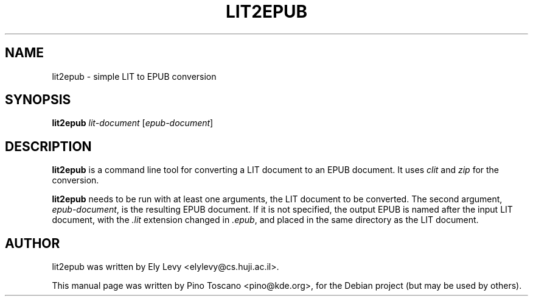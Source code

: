.TH LIT2EPUB 1
.SH NAME
lit2epub \- simple LIT to EPUB conversion
.SH SYNOPSIS
\fBlit2epub \fP \fIlit-document\fP [\fIepub-document\fP]
.SH DESCRIPTION
\fBlit2epub\fP is a command line tool for converting a LIT document to an EPUB
document. It uses \fIclit\fP and \fIzip\fP for the conversion.

\fBlit2epub\fP needs to be run with at least one arguments, the LIT document to
be converted. The second argument, \fIepub-document\fP, is the resulting EPUB
document. If it is not specified, the output EPUB is named after the input LIT
document, with the \fI.lit\fP extension changed in \fI.epub\fP, and placed in the
same directory as the LIT document.

.SH AUTHOR
lit2epub was written by Ely Levy <elylevy@cs.huji.ac.il>.
.P
This manual page was written by Pino Toscano <pino@kde.org>,
for the Debian project (but may be used by others).
